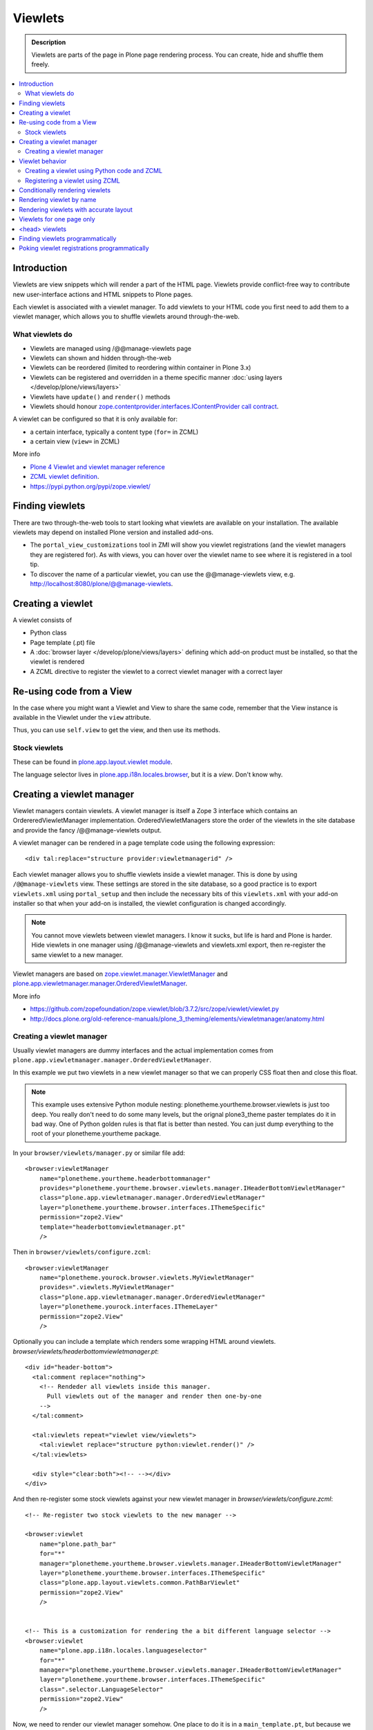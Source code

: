 =========
 Viewlets
=========

.. admonition:: Description

        Viewlets are parts of the page in Plone page rendering process.
        You can create, hide and shuffle them freely.

.. contents :: :local:

Introduction
------------

Viewlets are view snippets which will render a part of the HTML page.
Viewlets provide conflict-free way to contribute new user-interface actions and
HTML snippets to Plone pages.

Each viewlet is associated with a viewlet manager. To add viewlets to your HTML code you first need
to add them to a viewlet manager, which allows you to shuffle viewlets around through-the-web.

What viewlets do
================

* Viewlets are managed using /@@manage-viewlets page

* Viewlets can shown and hidden through-the-web

* Viewlets can be reordered (limited to reordering within container in Plone 3.x)

* Viewlets can be registered and overridden in a theme specific manner :doc:`using layers </develop/plone/views/layers>`

* Viewlets have ``update()`` and ``render()`` methods

* Viewlets should honour `zope.contentprovider.interfaces.IContentProvider call contract <https://github.com/zopefoundation/zope.contentprovider/blob/3.7.2/src/zope/contentprovider/interfaces.py>`_.

A viewlet can be configured so that it is only available for:

* a certain interface, typically a content type (``for=`` in ZCML)

* a certain view (``view=`` in ZCML)

More info

* `Plone 4 Viewlet and viewlet manager reference <https://plone.org/documentation/manual/theme-reference/elements/elementsindexsunburst4>`_

* `ZCML viewlet definition <http://apidoc.zope.org/++apidoc++/ZCML/http_co__sl__sl_namespaces.zope.org_sl_browser/viewlet/index.html>`_.

* https://pypi.python.org/pypi/zope.viewlet/

Finding viewlets
----------------

There are two through-the-web tools to start looking what viewlets are available on your installation. The
available viewlets may depend on installed Plone version and installed add-ons.

* The ``portal_view_customizations`` tool in ZMI will show you viewlet registrations (and the viewlet managers they are registered for). As with views, you can hover over the viewlet name to see where it is registered in a tool tip.

* To discover the name of a particular viewlet, you can use the @@manage-viewlets view, e.g. http://localhost:8080/plone/@@manage-viewlets.

Creating a viewlet
------------------

A viewlet consists of

* Python class

* Page template (.pt) file

* A :doc:`browser layer </develop/plone/views/layers>` defining which add-on product must be installed, so that the viewlet is rendered

* A ZCML directive to register the viewlet to a correct viewlet manager with a correct layer


Re-using code from a View
-------------------------

In the case where you might want a Viewlet and View to share the same code,
remember that the View instance is available in the Viewlet under the ``view``
attribute.

Thus, you can use ``self.view`` to get the view, and then use its methods.


Stock viewlets
==============

These can be found in `plone.app.layout.viewlet module <https://github.com/plone/plone.app.layout/blob/master/plone/app/layout/viewlets/configure.zcml>`_.

The language selector lives in `plone.app.i18n.locales.browser <https://github.com/plone/plone.app.i18n/blob/master/plone/app/i18n/locales/browser/configure.zcml>`_,
but it is a *view*. Don't know why.


Creating a viewlet manager
--------------------------

Viewlet managers contain viewlets. A viewlet manager is itself
a Zope 3 interface which contains an OrdereredViewletManager implementation.
OrderedViewletManagers store the order of the viewlets in the site database
and provide the fancy /@@manage-viewlets output.

A viewlet manager can be rendered in a page template code using the following expression::

  <div tal:replace="structure provider:viewletmanagerid" />

Each viewlet manager allows you to shuffle viewlets inside a viewlet manager.
This is done by using ``/@@manage-viewlets`` view. These settings
are stored in the site database, so a good practice is to export ``viewlets.xml``
using ``portal_setup`` and then include the necessary bits of this ``viewlets.xml``
with your add-on installer so that when your add-on is installed, the viewlet
configuration is changed accordingly.

.. note ::

    You cannot move viewlets between viewlet managers.
    I know it sucks, but life is hard and Plone is harder.
    Hide viewlets in one manager using /@@manage-viewlets and viewlets.xml
    export, then re-register the same viewlet to a new manager.

Viewlet managers are based on `zope.viewlet.manager.ViewletManager <https://github.com/zopefoundation/zope.viewlet/blob/3.7.2/src/zope/viewlet/manager.py>`_
and `plone.app.viewletmanager.manager.OrderedViewletManager <https://github.com/plone/plone.app.viewletmanager/blob/master/plone/app/viewletmanager/manager.py>`_.

More info

* https://github.com/zopefoundation/zope.viewlet/blob/3.7.2/src/zope/viewlet/viewlet.py

* http://docs.plone.org/old-reference-manuals/plone_3_theming/elements/viewletmanager/anatomy.html


Creating a viewlet manager
==========================

Usually viewlet managers are dummy interfaces and the actual implementation
comes from ``plone.app.viewletmanager.manager.OrderedViewletManager``.

In this example we put two viewlets in a new viewlet manager so that we can
properly CSS float then and close this float.

.. note ::

    This example uses extensive Python module nesting: plonetheme.yourtheme.browser.viewlets is just too deep.
    You really don't need to do some many levels,
    but the orignal plone3_theme paster templates do it in bad way. One of Python golden
    rules is that flat is better than nested. You can just dump everything to the
    root of your plonetheme.yourtheme package.

In your ``browser/viewlets/manager.py`` or similar file add::

    <browser:viewletManager
        name="plonetheme.yourtheme.headerbottommanager"
        provides="plonetheme.yourtheme.browser.viewlets.manager.IHeaderBottomViewletManager"
        class="plone.app.viewletmanager.manager.OrderedViewletManager"
        layer="plonetheme.yourtheme.browser.interfaces.IThemeSpecific"
        permission="zope2.View"
        template="headerbottomviewletmanager.pt"
        />

Then in ``browser/viewlets/configure.zcml``::

    <browser:viewletManager
        name="plonetheme.yourock.browser.viewlets.MyViewletManager"
        provides=".viewlets.MyViewletManager"
        class="plone.app.viewletmanager.manager.OrderedViewletManager"
        layer="plonetheme.yourock.interfaces.IThemeLayer"
        permission="zope2.View"
        />

Optionally you can include a template which renders some wrapping HTML around viewlets. *browser/viewlets/headerbottomviewletmanager.pt*::

    <div id="header-bottom">
      <tal:comment replace="nothing">
        <!-- Rendeder all viewlets inside this manager.
          Pull viewlets out of the manager and render then one-by-one
        -->
      </tal:comment>

      <tal:viewlets repeat="viewlet view/viewlets">
        <tal:viewlet replace="structure python:viewlet.render()" />
      </tal:viewlets>

      <div style="clear:both"><!-- --></div>
    </div>


And then re-register some stock viewlets against your new viewlet manager in *browser/viewlets/configure.zcml*::

    <!-- Re-register two stock viewlets to the new manager -->

    <browser:viewlet
        name="plone.path_bar"
        for="*"
        manager="plonetheme.yourtheme.browser.viewlets.manager.IHeaderBottomViewletManager"
        layer="plonetheme.yourtheme.browser.interfaces.IThemeSpecific"
        class="plone.app.layout.viewlets.common.PathBarViewlet"
        permission="zope2.View"
        />


    <!-- This is a customization for rendering the a bit different language selector -->
    <browser:viewlet
        name="plone.app.i18n.locales.languageselector"
        for="*"
        manager="plonetheme.yourtheme.browser.viewlets.manager.IHeaderBottomViewletManager"
        layer="plonetheme.yourtheme.browser.interfaces.IThemeSpecific"
        class=".selector.LanguageSelector"
        permission="zope2.View"
        />

Now, we need to render our viewlet manager somehow. One place to do it is in a ``main_template.pt``,
but because we need to add this HTML output to a header section which is produced by *another*
viewlet manager, we need to create a new viewlet just for rendering our viewlet manager.
Yo dawg - we put viewlets in your viewlets so you can render viewlets!

``browser/viewlets/headerbottom.pt``::

    <tal:comment replace="nothing">
      <!-- Render our precious viewlet manager -->
    </tal:comment>
    <tal:render-manager replace="structure provider:plonetheme.yourtheme.headerbottommanager" />

Only six files needed to change a bit of HTML code - welcome to the land of productivity!
On the top of this you also need to create a new ``viewlets.xml`` export for your theme.

More info

* https://plone.org/documentation/manual/theme-reference/elements/viewletmanager/override

Viewlet behavior
----------------

Viewlets have two important methods

#. ``update()`` - set up all variables

#. ``render()`` - generate the resulting HTML code by evaluating the template with context variables set up in update()

These methods should honour `zope.contentprovider.interfaces.IContentProvider call contract <https://github.com/zopefoundation/zope.contentprovider/blob/3.7.2/src/zope/contentprovider/interfaces.py>`_.

See

* https://github.com/zopefoundation/zope.contentprovider/blob/3.7.2/src/zope/contentprovider/interfaces.py

* https://github.com/plone/plone.app.layout/blob/master/plone/app/layout/viewlets/common.py


Creating a viewlet using Python code and ZCML
=============================================

Here is an example code which extends an existing Plone base viewlet (found from plone.app.layout.viewlets.base package)
and then puts this viewlet to a one of viewlet managers using :doc:`ZCML </develop/addons/components/zcml>`.

Example Python code for viewlets.py::

        """

            Facebook like viewlet for Plone.

            http://mfabrik.com

        """

        import urllib

        from plone.app.layout.viewlets import common as base

        class LikeViewlet(base.ViewletBase):
            """ Add a Like button

            http://developers.facebook.com/docs/reference/plugins/like
            """

            def contructParameters(self):
                """ Create HTTP GET query parameters send to Facebook used to render the button.

                href=http%253A%252F%252Fexample.com%252Fpage%252Fto%252Flike&amp;layout=standard&amp;show_faces=true&amp;width=450&amp;action=like&amp;font&amp;colorscheme=light&amp;height=80
                """


                context = self.context.aq_inner
                href = context.absolute_url()

                params = {
                          "href" : href,
                          "layout" : "standard",
                          "show_faces" : "true",
                          "width" : "450",
                          "height" : "40",
                          "action" : "like",
                          "colorscheme" : "light",
                }

                return params

            def getIFrameSource(self):
                """
                @return: <iframe src=""> string
                """
                params = self.contructParameters()
                return "http://www.facebook.com/plugins/like.php" + "?" + urllib.urlencode(params)


            def getStyle(self):
                """ Construct CSS style for Like-button IFRAME.

                Use width and height from contstructParameters()

                style="border:none; overflow:hidden; width:450px; height:80px;"

                @return: style="" for <iframe>
                """
                params = self.contructParameters()
                return "margin-left: 10px; border:none; overflow:hidden; width:%spx; height:%spx;" % (params["width"], params["height"])

Then a sample page template (like.pt). You can use TAL template variable *view* to refer to your viewlet class instance::

        <iframe scrolling="no"
                frameborder="0"
                allowTransparency="true"
                tal:attributes="src view/getIFrameSource; style view/getStyle"
                >
        </iframe>

Registering a viewlet using ZCML
================================

Example configuration ZCML snippets below. You usually <viewlet> to *browser/configure.zcml* folder.

.. code-block:: xml

        <configure
            xmlns="http://namespaces.zope.org/zope"
            xmlns:five="http://namespaces.zope.org/five"
            xmlns:browser="http://namespaces.zope.org/browser"
            xmlns:genericsetup="http://namespaces.zope.org/genericsetup"
            i18n_domain="mfabrik.like">

            <browser:viewlet
              name="mfabrik.like"
              manager="plone.app.layout.viewlets.interfaces.IBelowContent"
              template="like.pt"
              layer="mfabrik.like.interfaces.IAddOnInstalled"
              permission="zope2.View"
              />

        </configure>

Conditionally rendering viewlets
--------------------------------

There are two primary methods to render viewlets only on some pages

* Register viewlet against some marker interface or content type class -
  the viewlet is rendered on this content type only. You can
  use :doc:`dynamic marker interfaces </develop/addons/components/interfaces>`
  to toggle interface on some individual pages through ZMI

* Hard-code a condition to your viewlet in Python code.

Below is an example of overriding a render() method to conditionally render your viewlet::


        import Acquisition
        from zope.component import getUtility

        from plone.app.layout.viewlets import common as base
        from plone.registry.interfaces import IRegistry


        class LikeViewlet(base.ViewletBase):
            """ Add a Like button

            http://developers.facebook.com/docs/reference/plugins/like
            """

            def isEnabledOnContent(self):
                """
                @return: True if the current content type supports Like-button
                """
                registry = getUtility(IRegistry)
                content_types = registry['mfabrik.like.content_types']

                # Don't assume that all content items would have portal_type attribute
                # available (might be changed in the future / very specialized content)
                current_content_type =  portal_type = getattr(Acquisition.aq_base(self.context), 'portal_type', None)

                # Note that plone.registry keeps values as unicode strings
                # make sure that we have one also
                current_content_type = unicode(current_content_type)

                return current_content_type in content_types


            def render(self):
                """ Render viewlet only if it is enabled.

                """

                # Perform some condition check
                if self.isEnabledOnContent():
                    # Call parent method which performs the actual rendering
                    return super(LikeViewlet, self).render()
                else:
                    # No output when the viewlet is disabled
                    return ""



Rendering viewlet by name
-------------------------

Below is a complex example how to expose viewlets without going through a viewlet manager.

.. code-block:: python

    from Acquisition import aq_inner
    import zope.interface

    from plone.app.customerize import registration

    from Products.Five.browser import BrowserView

    from zope.traversing.interfaces import ITraverser, ITraversable
    from zope.publisher.interfaces import IPublishTraverse
    from zope.publisher.interfaces.browser import IBrowserRequest
    from zope.viewlet.interfaces import IViewlet
    from zExceptions import NotFound

    class Viewlets(BrowserView):
        """ Expose arbitrary viewlets to traversing by name.

        Exposes viewlets to templates by names.

        Example how to render plone.logo viewlet in arbitrary template code point::

            <div tal:content="context/@@viewlets/plone.logo" />

        """
        zope.interface.implements(ITraversable)

        def getViewletByName(self, name):
            """ Viewlets allow through-the-web customizations.

            Through-the-web customization magic is managed by five.customerize.
            We need to think of this when looking up viewlets.

            @return: Viewlet registration object
            """
            views = registration.getViews(IBrowserRequest)

            for v in views:

                if v.provided == IViewlet:
                    # Note that we might have conflicting BrowserView with the same name,
                    # thus we need to check for provided
                    if v.name == name:
                        return v

            return None


        def setupViewletByName(self, name):
            """ Constructs a viewlet instance by its name.

            Viewlet update() and render() method are not called.

            @return: Viewlet instance of None if viewlet with name does not exist
            """
            context = aq_inner(self.context)
            request = self.request

            # Perform viewlet regisration look-up
            # from adapters registry
            reg = self.getViewletByName(name)
            if reg == None:
                return None

            # factory method is responsible for creating the viewlet instance
            factory = reg.factory

            # Create viewlet and put it to the acquisition chain
            # Viewlet need initialization parameters: context, request, view
            try:
                viewlet = factory(context, request, self, None).__of__(context)
            except TypeError:
                # Bad constructor call parameters
                raise RuntimeError("Unable to initialize viewlet %s. Factory method %s call failed." % (name, str(factory)))

            return viewlet

        def traverse(self, name, further_path):
            """
            Allow travering intoviewlets by viewlet name.

            @return: Viewlet HTML output

            @raise: RuntimeError if viewlet is not found
            """

            viewlet = self.setupViewletByName(name)
            if viewlet is None:
                raise NotFound("Viewlet does not exist by name %s for theme layer %s" % name)

            viewlet.update()
            return viewlet.render()


Rendering viewlets with accurate layout
---------------------------------------

Default viewlet managers render viewlets as HTML code string concatenation, in the order of appearance.
This is unsuitable to build complex layouts.

Below is an example which defines master viewlet *HeaderViewlet* which will place other viewlets
into the manually tuned HTML markup below.

theme/browser/header.py::

    from Acquisition import aq_inner

    # Use template files with acquisition support
    from Products.Five.browser.pagetemplatefile import ViewPageTemplateFile

    # Import default Plone viewlet classes
    from plone.app.layout.viewlets import common as base

    # Import our customized viewlet classes
    # This is important as the header.py file will ignore much of the settings
    # inside the configure.zcml file describing the affected viewlets. Without
    # creating this file, your viewlets will render with Plone's default settings,
    # which will result in your custom changes being ignored.
    import plonetheme.something.browser.common as something

    def render_viewlet(factory, context, request):
        """ Helper method to render a viewlet """

        context = aq_inner(context)
        viewlet = factory(context, request, None, None).__of__(context)
        viewlet.update()
        return viewlet.render()


    class HeaderViewlet(base.ViewletBase):
        """ Render header with special markup.

        Though we render viewlets internally we not inherit from the viewlet manager,
        since we do not offer the option for the site manager or integrator
        shuffle viewlets - they are fixed to our templates.
        """

        index = ViewPageTemplateFile('header_items.pt')

        def update(self):

            base.ViewletBase.update(self)

            # Dictionary containing all viewlets which are rendered inside this viewlet.
            # This is populated during render()
            self.subviewlets = {}

        def renderViewlet(self, viewlet_class):
            """ Render one viewlet

            @param viewlet_class: Class which manages the viewlet
            @return: Resulting HTML as string
            """
            return render_viewlet(viewlet_class, self.context, self.request)


        def render(self):

            # Customized viewlet
            self.subviewlets["logo"] = self.renderViewlet(something.SomethingLogoViewlet)

            # Customized viewlet
            self.subviewlets["sections"] = self.renderViewlet(something.SomethingGlobalSectionsViewlet)

            # Base Plone viewlet
            self.subviewlets["search"] = self.renderViewlet(base.SearchBoxViewlet)

            # Customized viewlet
            self.subviewlets["site_actions"] = self.renderViewlet(something.SiteActionsViewlet)

            # Call template to perform rendering
            return self.index()



theme/browser/header_items.pt

.. code-block:: html

    <header>
        <div id="logo">
            <div tal:replace="structure view/subviewlets/logo" />
        </div>

        <nav>
            <div tal:replace="structure view/subviewlets/sections" />
        </nav>

        <div id="search">
            <div tal:replace="structure view/subviewlets/search" />
            <div id="actions">
                <div tal:replace="structure view/subviewlets/site_actions" />
            </div>
        </div>
    </header>

theme/browser/configure.zcml

.. code-block:: xml

    <configure xmlns="http://namespaces.zope.org/zope"
               xmlns:browser="http://namespaces.zope.org/browser"
               xmlns:plone="http://namespaces.plone.org/plone"
               xmlns:zcml="http://namespaces.zope.org/zcml"
               >

        <!--

            Public localizable site header

            See viewlets.xml for order/hidden
        -->

        <!-- Changes class and provides attributes to work with our changes -->
        <browser:viewletManager
            name="plone.portalheader"
            provides=".interfaces.ISomethingHeader"
            permission="zope2.View"
            class=".header.HeaderViewlet"
	    layer=".interfaces.IThemeSpecific"
            />

        <!-- Site actions-->
        <browser:viewlet
            name="plonetheme.something.site_actions"
            class=".common.SiteActionsViewlet"
            permission="zope2.View"
            template="templates/site_actions.pt"
            layer=".interfaces.IThemeSpecific"
            allowed_attributes="site_actions"
            manager=".interfaces.ISomethingHeader"
            />

        <!-- The logo; even though we include the template attribute, it will be ignored.
             Needs to be set again in common.py -->
        <browser:viewlet
            name="plonetheme.something.logo"
            class=".common.SomethingLogoViewlet"
            permission="zope2.View"
            layer=".interfaces.IThemeSpecific"
            template="templates/logo.pt"
            manager=".interfaces.ISomethingHeader"
            />

        <!-- Searchbox -->
        <browser:viewlet
            name="plone.searchbox"
            for="*"
            class="plone.app.layout.viewlets.common.SearchBoxViewlet"
            permission="zope2.View"
            template="templates/searchbox.pt"
            layer=".interfaces.IThemeSpecific"
            manager=".interfaces.ISomethingHeader"
            />

        <!-- First level navigation; even though we include the template attribute, it will be ignored.
             Needs to be set again in common.py  -->
        <browser:viewlet
            name="plonetheme.something.global_sections"
            for="*"
            class=".common.SomethingGlobalSectionsViewlet"
            permission="zope2.View"
            template="templates/sections.pt"
            layer=".interfaces.IThemeSpecific"
            manager=".interfaces.ISomethingHeader"
            />

    </configure>


theme/browser/templates/portal_header.pt

.. code-block:: html

    <div id="portal-header">
        <div tal:replace="structure provider:plone.portalheader" />
    </div>

theme/browser/interfaces.py code::

    from plone.theme.interfaces import IDefaultPloneLayer
    from zope.viewlet.interfaces import IViewletManager


    class IThemeSpecific(IDefaultPloneLayer):
        """Marker interface that defines a Zope 3 browser layer.
           If you need to register a viewlet only for the
           "Something" theme, this interface must be its layer
           (in theme/viewlets/configure.zcml).
        """

    class ISomethingHeader(IViewletManager):
        """Creates fixed layout for Plone header elements.
       	"""

We need to create this common.py file so we can tell Plone to render our custom templates for these
viewlets. Without this piece in place, our viewlets will render with Plone defaults.

theme/browser/common.py code::

    from Products.Five.browser.pagetemplatefile import ViewPageTemplateFile
    from plone.app.layout.viewlets import common

    # You may also use index in place of render for these subclasses

    class SomethingLogoViewlet(common.LogoViewlet):
        render = ViewPageTemplateFile('templates/logo.pt')

    class SomethingSiteActionsViewlet(common.SiteActionsViewlet):
        render = ViewPageTemplateFile('templates/site_actions.pt')

    class SomethingGlobalSectionsViewlet(common.GlobalSectionsViewlet):
        render = ViewPageTemplateFile('templates/sections.pt')



Viewlets for one page only
--------------------------

Viewlets can be registered to one special page only
using a marker interface. This allow loading
a page specific CSS files.

* `How to get a different look for some pages of a plone-site <http://www.starzel.de/blog/how-to-get-a-different-look-for-some-pages-of-a-plone-site>`_


<head> viewlets
---------------

You can register custom Javascript or CSS files to HTML <head> section using viewlets.

Below is an head.pt which will be injected in <head>. This examples shows how to dynamically generate
``<script>`` elements.

.. code-block:: html

        <script type="text/javascript" tal:attributes="src view/getConnectScriptSource"></script>
        <script tal:replace="structure view/getInitScriptTag" />

Then you register it against viewlet manager ``plone.app.layout.viewlets.interfaces.IHtmlHead``  in ``configure.zcml``

.. code-block:: xml

   <browser:viewlet
      name="mfabrik.like.facebook-connect-head"
      class=".viewlets.FacebookConnectJavascriptViewlet"
      manager="plone.app.layout.viewlets.interfaces.IHtmlHead"
      template="facebook-connect-head.pt"
      layer="mfabrik.like.interfaces.IAddOnInstalled"
      permission="zope2.View"
      />

viewlet.py code::

        class FacebookConnectJavascriptViewlet(LikeButtonOnConnectFacebookBaseViewlet):
            """ This will render Facebook Javascript load in <head>.

            <head> section is retrofitted only if the viewlet is enabled.

            """

            def getConnectScriptSource(self):
                base = "http://static.ak.connect.facebook.com/connect.php/"
                return base + self.getLocale()

            def getInitScriptTag(self):
                """ Get <script> which boostraps Facebook stuff.
                """
                return '<script type="text/javascript">FB.init("%s");</script>' % self.settings.api_key

            def isEnabled(self):
                """
                @return: Should this viewlet be rendered on this page.
                """
                # Some logic based self.context here whether Javascript should be included on this page or not
                return True


            def render(self):
                """ Render viewlet only if it is enabled.

                """

                # Perform some condition check
                if self.isEnabled():
                    # Call parent method which performs the actual rendering
                    return super(LikeButtonOnConnectFacebookBaseViewlet, self).render()
                else:
                    # No output when the viewlet is disabled
                    return ""

Finding viewlets programmatically
---------------------------------

Occasionaly, you may need to get hold of your viewlets in python code, perhaps in tests.  Since the availability of a viewlet is ultimately controlled by the viewlet manager to which it has been registered, using that manager is a good way to go

.. code-block:: python

    from zope.component import queryMultiAdapter
    from zope.viewlet.interfaces import IViewletManager

    from Products.Five.browser import BrowserView as View

    from my.package.tests.base import MyPackageTestCase

    class TestMyViewlet(MyPackageTestCase):
        """ test demonstrates that registration variables worked
        """

        def test_viewlet_is_present(self):
            """ looking up and updating the manager should list our viewlet
            """
            # we need a context and request
            request = self.app.REQUEST
            context = self.portal

            # viewlet managers also require a view object for adaptation
            view = View(context, request)

            # finally, you need the name of the manager you want to find
            manager_name = 'plone.portalfooter'

            # viewlet managers are found by Multi-Adapter lookup
            manager = queryMultiAdapter((context, request, view), IViewletManager, manager_name, default=None)
            self.assertIsNotNone(manager)

            # calling update() on a manager causes it to set up its viewlets
            manager.update()

            # now our viewlet should be in the list of viewlets for the manager
            # we can verify this by looking for a viewlet with the name we used
            # to register the viewlet in zcml
            my_viewlet = [v for v in manager.viewlets if v.__name__ == 'mypackage.myviewlet']

            self.assertEqual(len(my_viewlet), 1)

Since it is possible to register a viewlet for a specific content type and for
a browser layer, you may also need to use these elements in looking up your
viewlet

.. code-block:: python

    from zope.component import queryMultiAdapter
    from zope.viewlet.interfaces import IViewletManager
    from Products.Five.browser import BrowserView as View
    from my.package.tests.base import MyPackageTestCase

    # this time, we need to add an interface to the request
    from zope.interface import alsoProvides

    # we also need our content type and browser layer
    from my.package.content.mytype import MyType
    from my.package.interfaces import IMyBrowserLayer

    class TestMyViewlet(MyPackageTestCase):
        """ test demonstrates that zcml registration variables worked properly
        """

        def test_viewlet_is_present(self):
            """ looking up and updating the manager should list our viewlet
            """
            # our viewlet is registered for a browser layer.  Browser layers
            # are applied to the request during traversal in the publisher.  We
            # need to do the same thing manually here
            request = self.app.REQUEST
            alsoProvides(request, IMyBrowserLayer)

            # we also have to make our context an instance of our content type
            content_id = self.folder.invokeFactory('MyType', 'my-id')
            context = self.folder[content_id]

            # and that's it.  Everything else from here out is identical to the
            # example above.


Poking viewlet registrations programmatically
---------------------------------------------

Below is an example how one can poke viewlets registration for a Plone site.

.. code-block:: python

    from zope.component import getUtility
    from plone.app.viewletmanager.interfaces import IViewletSettingsStorage


    def fix_tinymce_viewlets(site):
        """
        Make sure TinyMCE viewlet is forced to be in Plone HTML <head> viewletmanager.

        For some reason, runnign in our viewlets.xml has no effect so we need to fix this by hand.
        """

        # Poke me like this: for i in storage._hidden["Isle of Back theme"].items(): print i
        storage = getUtility(IViewletSettingsStorage)
        manager = "plone.htmlhead'"
        skinname = site.getCurrentSkinName()

        # Force tinymce.configuration out of hidden viewlets in <head>
        hidden = storage.getHidden(manager, skinname)
        hidden = (x for x in hidden if x != u'tinymce.configuration')
        storage.setHidden(manager, skinname, hidden)
